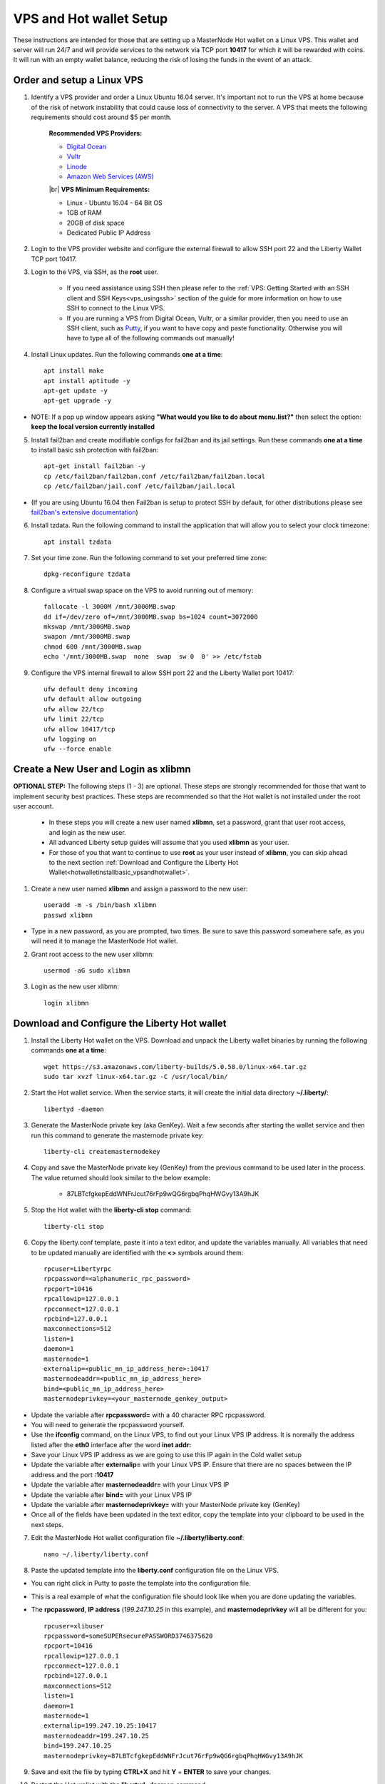 .. _Putty: https://putty.org/
.. |br| raw:: html

   <br />

.. _basicsetup:
   
========================
VPS and Hot wallet Setup
========================

These instructions are intended for those that are setting up a MasterNode Hot wallet on a Linux VPS.  This wallet and server will run 24/7 and will provide services to the network via TCP port **10417** for which it will be rewarded with coins. It will run with an empty wallet balance, reducing the risk of losing the funds in the event of an attack.

Order and setup a Linux VPS
---------------------------
	
.. _identifyvps_vpsandhotwallet:

1. Identify a VPS provider and order a Linux Ubuntu 16.04 server.  It's important not to run the VPS at home because of the risk of network instability that could cause loss of connectivity to the server.  A VPS that meets the following requirements should cost around $5 per month.

	**Recommended VPS Providers:**
	
	* `Digital Ocean <https://m.do.co/c/95a89fb0b62d>`_
	* `Vultr <https://www.vultr.com/?ref=7318338>`_
	* `Linode <https://www.linode.com/>`_
	* `Amazon Web Services (AWS) <https://aws.amazon.com/>`_

	|br|
	**VPS Minimum Requirements:**
	
	* Linux - Ubuntu 16.04 - 64 Bit OS
	* 1GB of RAM
	* 20GB of disk space
	* Dedicated Public IP Address 
	
.. _externalfirewall_vpsandhotwallet:

2. Login to the VPS provider website and configure the external firewall to allow SSH port 22 and the Liberty Wallet TCP port 10417.
	
.. _loginviassh_vpsandhotwallet:
	
3. Login to the VPS, via SSH, as the **root** user.

	* If you need assistance using SSH then please refer to the :ref:`VPS: Getting Started with an SSH client and SSH Keys<vps_usingssh>` section of the guide for more information on how to use SSH to connect to the Linux VPS.
	* If you are running a VPS from Digital Ocean, Vultr, or a similar provider, then you need to use an SSH client, such as Putty_, if you want to have copy and paste functionality. Otherwise you will have to type all of the following commands out manually!

.. _installlinuxupdates_vpsandhotwallet:

4. Install Linux updates.  Run the following commands **one at a time**::

	apt install make
	apt install aptitude -y
	apt-get update -y
	apt-get upgrade -y

* NOTE: If a pop up window appears asking **"What would you like to do about menu.list?"** then select the option: **keep the local version currently installed**

.. _installfail2ban_vpsandhotwallet:

5. Install fail2ban and create modifiable configs for fail2ban and its jail settings.   Run these commands **one at a time** to install basic ssh protection with fail2ban::

	apt-get install fail2ban -y
	cp /etc/fail2ban/fail2ban.conf /etc/fail2ban/fail2ban.local
	cp /etc/fail2ban/jail.conf /etc/fail2ban/jail.local

* (If you are using Ubuntu 16.04 then Fail2ban is setup to protect SSH by default, for other distributions please see `fail2ban's extensive documentation <https://www.fail2ban.org/wiki/index.php/Main_Page>`_)

.. _installtzdata_vpsandhotwallet:

6. Install tzdata.  Run the following command to install the application that will allow you to select your clock timezone::

	apt install tzdata

.. _settimezone_vpsandhotwallet:

7. Set your time zone.  Run the following command to set your preferred time zone::

	dpkg-reconfigure tzdata

.. _swapspace_vpsandhotwallet:
	
8. Configure a virtual swap space on the VPS to avoid running out of memory::

	fallocate -l 3000M /mnt/3000MB.swap
	dd if=/dev/zero of=/mnt/3000MB.swap bs=1024 count=3072000
	mkswap /mnt/3000MB.swap
	swapon /mnt/3000MB.swap
	chmod 600 /mnt/3000MB.swap
	echo '/mnt/3000MB.swap  none  swap  sw 0  0' >> /etc/fstab
	
.. _allowssh_vpsandhotwallet:

9. Configure the VPS internal firewall to allow SSH port 22 and the Liberty Wallet port 10417::

	ufw default deny incoming
	ufw default allow outgoing
	ufw allow 22/tcp	
	ufw limit 22/tcp	
	ufw allow 10417/tcp 	
	ufw logging on
	ufw --force enable

.. _createnewuserbasic_vpsandhotwallet:
	
Create a New User and Login as xlibmn
-------------------------------------

**OPTIONAL STEP:** The following steps (1 - 3) are optional.  These steps are strongly recommended for those that want to implement security best practices.  These steps are recommended so that the Hot wallet is not installed under the root user account.

	* In these steps you will create a new user named **xlibmn**, set a password, grant that user root access, and login as the new user.
	* All advanced Liberty setup guides will assume that you used **xlibmn** as your user.
	* For those of you that want to continue to use **root** as your user instead of **xlibmn**, you can skip ahead to the next section :ref:`Download and Configure the Liberty Hot Wallet<hotwalletinstallbasic_vpsandhotwallet>`.

1. Create a new user named **xlibmn** and assign a password to the new user::

	useradd -m -s /bin/bash xlibmn
	passwd xlibmn

* Type in a new password, as you are prompted, two times.  Be sure to save this password somewhere safe, as you will need it to manage the MasterNode Hot wallet.

.. _grantrootaccessbasic_vpsandhotwallet:

2. Grant root access to the new user xlibmn::

	usermod -aG sudo xlibmn

.. _loginasnewuserbasic_vpsandhotwallet:
	
3. Login as the new user xlibmn::

	login xlibmn

.. _hotwalletinstallbasic_vpsandhotwallet:
	
Download and Configure the Liberty Hot wallet
---------------------------------------------

.. _downloadwallet_vpsandhotwallet:

1. Install the Liberty Hot wallet on the VPS.  Download and unpack the Liberty wallet binaries by running the following commands **one at a time**::

	wget https://s3.amazonaws.com/liberty-builds/5.0.58.0/linux-x64.tar.gz
	sudo tar xvzf linux-x64.tar.gz -C /usr/local/bin/
	
.. _startservice_vpsandhotwallet:
	
2. Start the Hot wallet service.  When the service starts, it will create the initial data directory **~/.liberty/**::

	libertyd -daemon
	
.. _generategenkey_vpsandhotwallet:

3. Generate the MasterNode private key (aka GenKey).  Wait a few seconds after starting the wallet service and then run this command to generate the masternode private key::

	liberty-cli createmasternodekey

.. _savegenkey_vpsandhotwallet:

4. Copy and save the MasterNode private key (GenKey) from the previous command to be used later in the process.  The value returned should look similar to the below example:

	* 87LBTcfgkepEddWNFrJcut76rFp9wQG6rgbqPhqHWGvy13A9hJK

.. _stophotwallet_vpsandhotwallet:

5. Stop the Hot wallet with the **liberty-cli stop** command::

	liberty-cli stop

.. _copyconfig_vpsandhotwallet:
	
6. Copy the liberty.conf template, paste it into a text editor, and update the variables manually.  All variables that need to be updated manually are identified with the **<>** symbols around them::
	
	rpcuser=Libertyrpc 
	rpcpassword=<alphanumeric_rpc_password> 
	rpcport=10416 
	rpcallowip=127.0.0.1 
	rpcconnect=127.0.0.1 
	rpcbind=127.0.0.1 
	maxconnections=512 
	listen=1 
	daemon=1
	masternode=1
	externalip=<public_mn_ip_address_here>:10417 
	masternodeaddr=<public_mn_ip_address_here>
	bind=<public_mn_ip_address_here>
	masternodeprivkey=<your_masternode_genkey_output>
	
* Update the variable after **rpcpassword=** with a 40 character RPC rpcpassword.
* You will need to generate the rpcpassword yourself.
* Use the **ifconfig** command, on the Linux VPS, to find out your Linux VPS IP address.  It is normally the address listed after the **eth0** interface after the word **inet addr:** 
* Save your Linux VPS IP address as we are going to use this IP again in the Cold wallet setup
* Update the variable after **externalip=** with your Linux VPS IP.  Ensure that there are no spaces between the IP address and the port **:10417**
* Update the variable after **masternodeaddr=** with your Linux VPS IP
* Update the variable after **bind=** with your Linux VPS IP
* Update the variable after **masternodeprivkey=** with your MasterNode private key (GenKey)
* Once all of the fields have been updated in the text editor, copy the template into your clipboard to be used in the next steps. 

.. _editconfig_vpsandhotwallet:
	
7. Edit the MasterNode Hot wallet configuration file **~/.liberty/liberty.conf**::

	nano ~/.liberty/liberty.conf
	
.. _pastetemplate_vpsandhotwallet:

8. Paste the updated template into the **liberty.conf** configuration file on the Linux VPS.

* You can right click in Putty to paste the template into the configuration file.
* This is a real example of what the configuration file should look like when you are done updating the variables.
* The **rpcpassword**, **IP address** (`199.247.10.25` in this example), and **masternodeprivkey** will all be different for you::
	
	rpcuser=xlibuser 
	rpcpassword=someSUPERsecurePASSWORD3746375620 
	rpcport=10416 
	rpcallowip=127.0.0.1 
	rpcconnect=127.0.0.1 
	rpcbind=127.0.0.1 
	maxconnections=512 
	listen=1 
	daemon=1 
	masternode=1
	externalip=199.247.10.25:10417 
	masternodeaddr=199.247.10.25
	bind=199.247.10.25
	masternodeprivkey=87LBTcfgkepEddWNFrJcut76rFp9wQG6rgbqPhqHWGvy13A9hJK 
	
.. _saveconfig_vpsandhotwallet:

9. Save and exit the file by typing **CTRL+X** and hit **Y** + **ENTER** to save your changes.

.. _starthotwallet_vpsandhotwallet:

10. Restart the Hot wallet with the **libertyd -daemon** command::

	libertyd -daemon
	
Verify the Hot wallet is synchronizing with the blockchain
----------------------------------------------------------

.. _getinfo_vpsandhotwallet:

1. Run the **liberty-cli getinfo** command to make sure that you see active connections::
	
	liberty-cli getinfo
	
.. _blockcount_vpsandhotwallet:

2. Run the **liberty-cli getblockcount** command every few mins until you see the blocks increasing::
	
	liberty-cli getblockcount

* NOTE: If your block count is **NOT** increasing then you will need to stop the Hot wallet with the **liberty-cli stop** command and then reindex with the **libertyd -reindex** command. 
* **NOTE: If you did the reindex and you continue to have issues with establishing connections then check that the VPS provider external firewall is setup correctly to allow TCP port 10417 from anywhere.  If that is not setup correctly then you will not be able to proceed beyond this step.**
	
**If your block count is indeed increasing, then you can proceed to the next step to setup the Cold wallet.**
